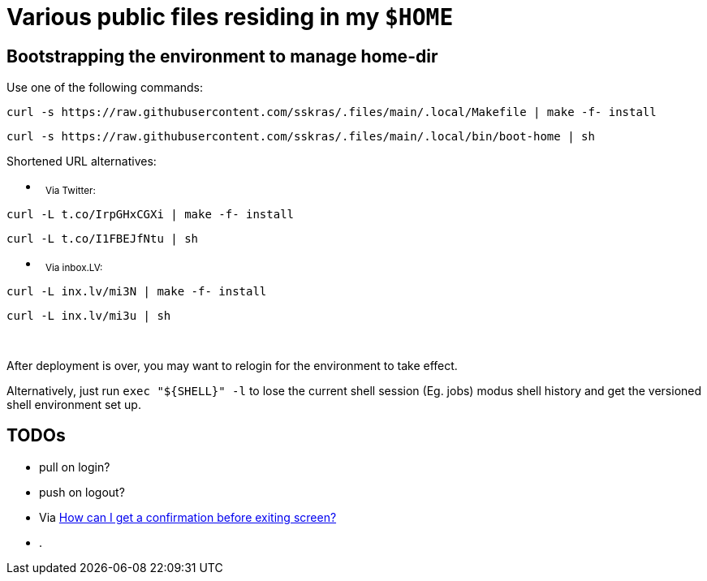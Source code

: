 // SPDX-License-Identifier: BlueOak-1.0.0
// SPDX-FileCopyrightText: 2023 Saulius Krasuckas <saulius2_at_ar-fi_point_lt> | sskras

= Various public files residing in my `$HOME`

== Bootstrapping the environment to manage home-dir

Use one of the following commands:

```sh
curl -s https://raw.githubusercontent.com/sskras/.files/main/.local/Makefile | make -f- install
```
```sh
curl -s https://raw.githubusercontent.com/sskras/.files/main/.local/bin/boot-home | sh
```

Shortened URL alternatives:

- &nbsp;
+++ <sub> +++
Via Twitter:
+++ </sub> +++
```sh
curl -L t.co/IrpGHxCGXi | make -f- install
```
```sh
curl -L t.co/I1FBEJfNtu | sh
```

- &nbsp;
+++ <sub> +++
Via inbox.LV:
+++ </sub> +++
```sh
curl -L inx.lv/mi3N | make -f- install
```
```sh
curl -L inx.lv/mi3u | sh
```

&nbsp;

After deployment is over, you may want to relogin for the environment to take effect.

Alternatively, just run `exec "${SHELL}" -l` to lose the current shell session (Eg. jobs)
modus shell history and get the versioned shell environment set up.

== TODOs

- pull on login?
- push on logout?
  - Via https://unix.stackexchange.com/questions/436959/how-can-i-get-a-confirmation-before-exiting-screen/437700#437700[How can I get a confirmation before exiting screen?]
- .
